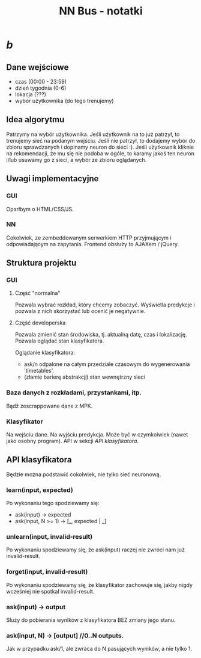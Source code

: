 #+title: NN Bus - notatki
#+startup: hidestars

* /b/
** Dane wejściowe
   - czas (00:00 - 23:59)
   - dzień tygodnia (0-6)
   - lokacja (???)
   - wybór użytkownika (do tego trenujemy)


** Idea algorytmu

   Patrzymy na wybór użytkownika. Jeśli użytkownik na to już patrzył,
   to trenujemy sieć na podanym wejściu. Jeśli nie patrzył, to
   dodajemy wybór do zbioru sprawdzanych i dopinamy neuron do
   sieci :). Jeśli użytkownik kliknie na rekomendacji, że mu się nie
   podoba w ogóle, to karamy jakoś ten neuron i/lub usuwamy go z
   sieci, a wybór ze zbioru oglądanych.

** Uwagi implementacyjne

*** GUI
    Oparłbym o HTML/CSS/JS.

*** NN
    Cokolwiek, ze zembeddowanym serwerkiem HTTP przyjmującym i
    odpowiadającym na zapytania. Frontend obsłuży to AJAXem / jQuery.

** Struktura projektu
*** GUI
**** Część "normalna"
     Pozwala wybrać rozkład, który chcemy zobaczyć. Wyświetla
     predykcje i pozwala z nich skorzystać lub ocenić je negatywnie.

**** Część developerska
     Pozwala zmienić stan środowiska, tj. aktualną datę, czas i
     lokalizację. Pozwala oglądać stan klasyfikatora.

     Oglądanie klasyfikatora:
     - ask/n odpalone na całym przedziale czasowym do wygenerowania 'timetables'.
     - (złamie barierę abstrakcji) stan wewnętrzny sieci

*** Baza danych z rozkładami, przystankami, itp.
    Bądź zescrappowane dane z MPK.

*** Klasyfikator
    Na wejściu dane. Na wyjściu predykcja. Może być w czymkolwiek
    (nawet jako osobny program). API w sekcji [[API klasyfikatora]].


** API klasyfikatora 
   Będzie można podstawić cokolwiek, nie tylko sieć neuronową.

*** learn(input, expected)
    Po wykonaniu tego spodziewamy się:
    - ask(input) -> expected
    - ask(input, N >= 1) -> [_, expected | _]

*** unlearn(input, invalid-result)
    Po wykonaniu spodziewamy się, że ask(input) raczej nie zwróci nam
    już invalid-result.

*** forget(input, invalid-result)
    Po wykonaniu spodziewamy się, że klasyfikator zachowuje się, jakby
    nigdy wcześniej nie spotkał invalid-result.

*** ask(input) -> output
    Służy do pobierania wyników z klasyfikatora BEZ zmiany jego stanu.

*** ask(input, N) -> [output] //0..N outputs.
    Jak w przypadku ask/1, ale zwraca do N pasujących wyników, a nie
    tylko 1.





                                                                     
